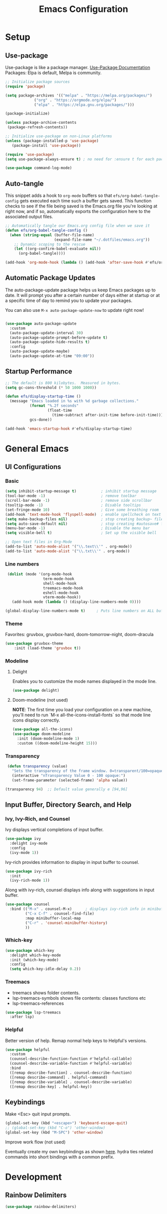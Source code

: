 #+TITLE: Emacs Configuration
#+PROPERTY: header-args:emacs-lisp :tangle .emacs.d/init.el
#+STARTUP: content
* Setup
** Use-package
Use-package is like a package manager. [[https://github.com/jwiegley/use-package][Use-Package Documentation]]
Packages: Elpa is default, Melpa is community.
#+begin_src emacs-lisp
  ;; Initialize package sources
  (require 'package)

  (setq package-archives '(("melpa" . "https://melpa.org/packages/")
			   ("org" . "https://orgmode.org/elpa/")
			   ("elpa" . "https://elpa.gnu.org/packages/")))

  (package-initialize)

  (unless package-archive-contents
   (package-refresh-contents))
         
  ;; Initialize use-package on non-Linux platforms
  (unless (package-installed-p 'use-package)
     (package-install 'use-package))

  (require 'use-package)
  (setq use-package-always-ensure t) ; no need for :ensure t for each package.

  (use-package command-log-mode)
#+end_src

** Auto-tangle
This snippet adds a hook to =org-mode= buffers so that =efs/org-babel-tangle-config= gets executed each time such a buffer gets saved.  This function checks to see if the file being saved is the Emacs.org file you're looking at right now, and if so, automatically exports the configuration here to the associated output files.

#+begin_src emacs-lisp
  ;; Automatically tangle our Emacs.org config file when we save it
  (defun efs/org-babel-tangle-config ()
    (when (string-equal (buffer-file-name)
                        (expand-file-name "~/.dotfiles/emacs.org"))
      ;; Dynamic scoping to the rescue
      (let ((org-confirm-babel-evaluate nil))
        (org-babel-tangle))))

  (add-hook 'org-mode-hook (lambda () (add-hook 'after-save-hook #'efs/org-babel-tangle-config)))
#+end_src

** Automatic Package Updates
The auto-package-update package helps us keep Emacs packages up to date.  It will prompt you after a certain number of days either at startup or at a specific time of day to remind you to update your packages.

You can also use =M-x auto-package-update-now= to update right now!

#+begin_src emacs-lisp 

  (use-package auto-package-update
    :custom
    (auto-package-update-interval 30)
    (auto-package-update-prompt-before-update t)
    (auto-package-update-hide-results t)
    :config
    (auto-package-update-maybe)
    (auto-package-update-at-time "09:00"))

#+end_src
** Startup Performance
#+begin_src emacs-lisp 
;; The default is 800 kilobytes.  Measured in bytes.
(setq gc-cons-threshold (* 50 1000 1000))

(defun efs/display-startup-time ()
  (message "Emacs loaded in %s with %d garbage collections."
           (format "%.2f seconds"
                   (float-time
                     (time-subtract after-init-time before-init-time)))
           gcs-done))

(add-hook 'emacs-startup-hook #'efs/display-startup-time)
#+end_src
* General Emacs
** UI Configurations
*** Basic
#+begin_src emacs-lisp
  (setq inhibit-startup-message t)           ; inhibit startup message
  (tool-bar-mode -1)                         ; remove toolbar
  (scroll-bar-mode -1)                       ; remove side scrollbar
  (tooltip-mode -1)                          ; Disable tooltips
  (set-fringe-mode 10)                       ; Give some breathing room
  (add-hook 'text-mode-hook 'flyspell-mode)  ; enable spellcheck on text mode
  (setq make-backup-files nil)               ; stop creating backup~ files
  (setq auto-save-default nil)               ; stop creating #autosave# files
  (menu-bar-mode -1)                         ; Disable the menu bar
  (setq visible-bell t)                      ; Set up the visible bell

  ;; Open text files in Org-Mode
  (add-to-list 'auto-mode-alist '("\\.text\\'" . org-mode)) 
  (add-to-list 'auto-mode-alist '("\\.txt\\'" . org-mode))
#+end_src

*** Line numbers
#+begin_src emacs-lisp
     (dolist (mode '(org-mode-hook
                     term-mode-hook
                     shell-mode-hook
                     treemacs-mode-hook
                     eshell-mode-hook
                     vterm-mode-hook))
       (add-hook mode (lambda () (display-line-numbers-mode 0))))

    (global-display-line-numbers-mode t)     ; Puts line numbers on ALL buffers
#+end_src

*** Theme
Favorites: gruvbox, gruvbox-hard, doom-tomorrow-night, doom-dracula
#+begin_src emacs-lisp
  (use-package gruvbox-theme
      :init (load-theme 'gruvbox t))
#+end_src
*** Modeline 
**** Delight
Enables you to customize the mode names displayed in the mode line.
#+begin_src emacs-lisp
(use-package delight)
#+end_src

**** Doom-modeline (not used)
*NOTE*: The first time you load your configuration on a new machine, you’ll need to run `M-x all-the-icons-install-fonts` so that mode line icons display correctly.
#+begin_src emacs-lisp  :tangle no
  (use-package all-the-icons)
  (use-package doom-modeline
    :init (doom-modeline-mode 1)
    :custom ((doom-modeline-height 15)))
#+end_src

#+RESULTS:
*** Transparency
#+begin_src emacs-lisp
   (defun transparency (value)
     "Sets the transparency of the frame window. 0=transparent/100=opaque"
     (interactive "nTransparency Value 0 - 100 opaque:")
     (set-frame-parameter (selected-frame) 'alpha value))

  (transparency 94)  ;; Default value generally e [94,96]
#+end_src


** Input Buffer, Directory Search, and Help
*** Ivy, Ivy-Rich, and Counsel
Ivy displays vertical completions of input buffer.
#+begin_src emacs-lisp
    (use-package ivy
      :delight ivy-mode
      :config
      (ivy-mode 1))
#+end_src
Ivy-rich provides information to display in input buffer to counsel.
#+begin_src emacs-lisp
  (use-package ivy-rich
    :init
    (ivy-rich-mode 1))
#+end_src
Along with ivy-rich, counsel displays info along with suggestions in input buffer.
#+begin_src emacs-lisp
  (use-package counsel
    :bind (("M-x" . counsel-M-x)      ; displays ivy-rich info in minibuffer
           ("C-x C-f" . counsel-find-file)
           :map minibuffer-local-map
           ("C-r" . 'counsel-minibuffer-history)
           ))
#+end_src
*** Which-key
#+begin_src emacs-lisp
  (use-package which-key
    :delight which-key-mode  
    :init (which-key-mode)
    :config
    (setq which-key-idle-delay 0.2))
#+end_src

*** Treemacs
- treemacs shows folder contents.
- lsp-treemacs-symbols shows file contents: classes functions etc
- lsp-treemacs-references 
#+begin_src emacs-lisp
  (use-package lsp-treemacs
    :after lsp)
#+end_src

*** Helpful
Better version of help. Remap normal help keys to Helpful's versions. 
#+begin_src emacs-lisp
(use-package helpful
  :custom
  (counsel-describe-function-function #'helpful-callable)
  (counsel-describe-variable-function #'helpful-variable)
  :bind
  ([remap describe-function] . counsel-describe-function)
  ([remap describe-command] . helpful-command)
  ([remap describe-variable] . counsel-describe-variable)
  ([remap describe-key] . helpful-key))
#+end_src

** Keybindings
Make <Esc> quit input prompts.
#+begin_src emacs-lisp
  (global-set-key (kbd "<escape>") 'keyboard-escape-quit)
  ;; (global-set-key (kbd "C-o") 'other-window)
  (global-set-key (kbd "M-SPC") 'other-window) 
#+end_src
 
#+RESULTS: 
: other-window


**** Improve work flow (not used)
Eventually create my own keybindings as shown [[https://www.youtube.com/watch?v=xaZMwNELaJY][here]]. 
hydra ties related commands into short bindings with a common prefix.

* Development 
** Rainbow Delimiters
#+begin_src emacs-lisp
(use-package rainbow-delimiters)
#+end_src

** Smartparens
Auto-creates closing parenthesis and bar and, smartly, writes it over if it is typed.
#+begin_src emacs-lisp
  (use-package smartparens
    :delight smartparens-mode)
#+end_src

** Magit
Git interface. Custom variable 
#+begin_src emacs-lisp
  (use-package magit
    :custom
    ;display Magit status buffer in the same buffer rather than splitting it. 
    (magit-display-buffer-function #'magit-display-buffer-same-window-except-diff-v1))
#+end_src

** Projectile
Allows me to set project-wide commands and variables. [[https://docs.projectile.mx/projectile/index.html][Projectile Documentation]]
Notably: run, debug, project-variables, grep (and rg).
#+begin_src emacs-lisp
  (use-package projectile
    ;; :delight projectile-mode
    :config (projectile-mode)
    :custom ((projectile-completion-system 'ivy))
    :bind-keymap
    ("C-c p" . projectile-command-map)
    :init
    ;; NOTE: Set this to the folder where you keep your Git repos!
    (when (file-directory-p "~/Projects/Code")
      (setq projectile-project-search-path '("~/Projects/Code")))
    (setq projectile-switch-project-action #'projectile-dired))

  (use-package counsel-projectile
    :config (counsel-projectile-mode))
#+end_src

** Language Server Protocol (lsp-mode)
Provides language backend to company-mode.
#+begin_src emacs-lisp  
  (use-package lsp-mode
    :delight lsp-mode
    :commands (lsp)
    :init
    (setq lsp-keymap-prefix "C-c l") ;; or "C-l"
    :config
    (lsp-enable-which-key-integration t))
#+end_src

*** lsp-ui
Provides additional lsp information to the company-mode box.  [[https://emacs-lsp.github.io/lsp-ui/][lsp-ui documentation]]
#+begin_src emacs-lisp  
  (use-package lsp-ui)	  ; automatically starts along with lsp-mode. 
#+end_src
 
** Company-Mode
Currently gets called by lsp-mode by default. //my understanding//: company-mode provides the auto-complete box that lsp provides information to. 
#+begin_src emacs-lisp  
  (use-package company
    :custom
    (company-minimum-prefix-length 1)
    (company-idle-delay 0.0)
    :bind (:map lsp-mode-map ("<tab>" . company-indent-or-complete-common)))
#+end_src

*Company-box-mode* brings up a another box with information about the highlighted recommended item in the company/lsp box. 
#+begin_src emacs-lisp
  (use-package company-box
    :hook (company-mode . company-box-mode))
#+end_src

** Yasnippet
#+begin_src emacs-lisp
  (use-package yasnippet
    :delight yas-minor-mode)
  (use-package yasnippet-snippets) ; load basic snippets from melpa
#+end_src

** Flycheck
Checks the code for bugs on the fly.
#+begin_src emacs-lisp
(use-package flycheck
:delight flycheck-mode)
#+end_src

** Dap Debugging
Like lsp-mode but for debuggers. 
#+begin_src emacs-lisp
(use-package dap-mode
:delight dap-mode)
#+end_src

* C++
**  Hook
LSP-mode works with clangd (which currently is already loaded-- likely from irony mode (elpy dependency?). 
#+begin_src emacs-lisp   
  (setq-default c-basic-offset 4)

  (defun my-c-c++-mode-hook-fn ()
    (lsp)                ; turn on
    (smartparens-mode)   ; turn on
    (local-set-key (kbd "<tab>") #'company-indent-or-complete-common) ;tab comp
    (yas-minor-mode-on)  ; turn on
    (abbrev-mode -1)        ; turn off
    ;; flycheck -- already running Delighted
    ;; Dap-mod  -- already running Delighted
    (delight 'c++-mode "C++" "C++//l") ; shorten modeline tag
    )
  (add-hook 'c-mode-hook #'my-c-c++-mode-hook-fn)
  (add-hook 'c++-mode-hook #'my-c-c++-mode-hook-fn)
#+end_src

* Python
As of now, all we use is Elpy. Though, for more continuity with my C++-mode, I'd like replace it with  lsp-mode, dap, yasnippet, flycheck, etc. Video showing how to do this is [[https://www.youtube.com/watch?v=jPXIP46BnNA&t=1s][here]].
** Elpy
#+begin_src emacs-lisp
  (use-package elpy
    :init (elpy-enable) ;enables Elpy in all future python buffers
    :custom
    (python-shell-interpreter "ipython")
    (python-shell-interpreter-args "-i --simple-prompt")
    (elpy-rpc-python-command "python3")
    (elpy-shell-echo-output nil)
    ;(elpy-rpc-backend "jedi")
    ;; Not sure if the following should really be here
    (python-shell-completion-native-enable nil)
    (python-indent-offset 4)
    (python-indent 4)
    )
#+end_src

** Hook
#+begin_src emacs-lisp    
  (defun my-python-mode-hook-fn ()
    (smartparens-mode)
    (local-set-key (kbd "<tab>") #'company-indent-or-complete-common)
    )
  (add-hook 'c-mode-hook #'my-python-mode-hook-fn)
#+end_src

* Org-Mode
** Mode setup
#+begin_src emacs-lisp 
    (defun efs/org-mode-setup ()
          (org-indent-mode)
          (variable-pitch-mode 1)
          (visual-line-mode 1)
          (rainbow-delimiters-mode 1)
          (projectile-mode -1) 
  )
#+end_src

** Fonts 
#+begin_src emacs-lisp
  (defun efs/org-font-setup ()
    ;; Replace list hyphen with dot
    (font-lock-add-keywords 'org-mode
                       '(("^ *\\([-]\\) "
                        (0 (prog1 () (compose-region (match-beginning 1) (match-end 1) "•"))))))
    ;; Elipsis
     (setq org-ellipsis " ▾")
    ;; Set faces for heading levels
    (dolist (face '((org-level-1 . 1.2)
                    (org-level-2 . 1.1)
                    (org-level-3 . 1.05)
                    (org-level-4 . 1.0)
                    (org-level-5 . 1.1)
                    (org-level-6 . 1.1)
                    (org-level-7 . 1.1)
                    (org-level-8 . 1.1)))
      (set-face-attribute (car face) nil :font "Cantarell" :weight 'regular :height (cdr face)))

    ;; Ensure that anything that should be fixed-pitch in Org files appears that way
    (set-face-attribute 'org-block nil :foreground nil :inherit 'fixed-pitch)
    (set-face-attribute 'org-code nil   :inherit '(shadow fixed-pitch))
    (set-face-attribute 'org-table nil   :inherit '(shadow fixed-pitch))
    (set-face-attribute 'org-verbatim nil :inherit '(shadow fixed-pitch))
    (set-face-attribute 'org-special-keyword nil :inherit '(font-lock-comment-face fixed-pitch))
    (set-face-attribute 'org-meta-line nil :inherit '(font-lock-comment-face fixed-pitch))
    (set-face-attribute 'org-checkbox nil :inherit 'fixed-pitch))
#+end_src

** Start
#+begin_src emacs-lisp
    (use-package org
        :hook (org-mode . efs/org-mode-setup)
        :config
        (efs/org-font-setup))
#+end_src

** Bullets
#+begin_src emacs-lisp 
  (use-package org-bullets
    :after org
    :hook (org-mode . org-bullets-mode)
    :custom
    (org-bullets-bullet-list '("◉" "○" "●" "○" "●" "○" "●")))
#+end_src

** Center column
#+begin_src emacs-lisp 
(defun efs/org-mode-visual-fill ()
  (setq visual-fill-column-width 100
        visual-fill-column-center-text t)
  (visual-fill-column-mode 1))

(use-package visual-fill-column
  :hook (org-mode . efs/org-mode-visual-fill))

#+end_src

** Block Templates
#+begin_src emacs-lisp  
  ;; This is needed as of Org 9.2
  (require 'org-tempo)
  (add-to-list 'org-structure-template-alist '("sh" . "src sh"))
  (add-to-list 'org-structure-template-alist '("el" . "src emacs-lisp"))
  (add-to-list 'org-structure-template-alist '("py" . "src python"))

#+end_src

** Fixes
#+begin_src emacs-lisp  
   ;; setting to allow sizing of JPG and PNGs in org-mode
   (setq org-image-actual-width nil)
#+end_src

#+RESULTS:
* Terminals
** term-mode
- Slower than vterm at printing large amounts of information. 
- For more than one terminal, you must M-x rename-uniquely the terminal.
- C-c prefix for term commands

Line-mode vs char-mode *selection shows on the modeline*:
C-c C-k -> char-mode
C-c C-j  -> line-mode
*** Better term-mode colors
#+begin_src emacs-lisp
(use-package eterm-256color
  :hook (term-mode . eterm-256color-mode))
#+end_src

** vterm
Faster terminal due to being compiled. Default is a better mode than term-mode; it's like a char-mode but with ability to access function list with M-x.  [[https://github.com/akermu/emacs-libvterm][vterm Documentation]]
- For more than one terminal, you must M-x rename-uniquely the terminal.
- C-c prefix for term commands
- C-c C-c = send C-c to the terminal (kill running command)

#+begin_src emacs-lisp
  (use-package vterm
    :commands vterm
    :config
    ;(setq term-prompt-regexp "^[^$]*[$] *");; match your custom shell
  ;;(setq vterm-shell "zsh");; Set this to customize the shell to launch
    (setq vterm-max-scrollback 10000))
#+end_src

#+RESULTS:
: t
   
** shell-mode
Between term-mode eshell. 
** eshell
More customization in Elisp. Supports Tramp. 
* File Management
** TODO Dired
More to do at [[https://youtu.be/PMWwM8QJAtU][here]].  Could not use "use-package" since dired packaged did not exist. Here we just modify dired without "use-package".
- "(" toggle file info
- M-x du  shows the size of the files in the buffer (toggle for human readable)
#+begin_src emacs-lisp
  (setq dired-listing-switches "-agho --group-directories-first"); organized info

  (use-package treemacs-icons-dired
    :config (treemacs-icons-dired-mode) )

;A rather janky mode which lists the recursive size of each foler/item in dired. 
  (use-package dired-du
  :commands du)
#+end_src

#+RESULTS:
: du

* Localwords
#  LocalWords:  IDE solarized gruvbox vertico Magit Quickhelp Elpy Elisp Neotree Greduan's Localwords Esc  Smartparens UI Helpful's Yasnippet LSP Modeline Dap Flycheck modeline Treemacs backend lsp vterm eshell  Dired dracula clangd ui
